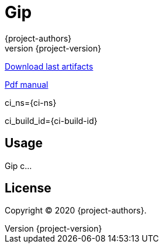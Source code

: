 = Gip
:author: {project-authors}
:revnumber: {project-version}

<<<

ifeval::["{backend}" == "html"]
html
endif::[]

ifeval::["{backend}" == "html5"]
https://github.com/enr/gip/releases/latest[Download last artifacts]

https://enr.github.io/gip/pdf/gip_manual.pdf[Pdf manual]

ci_ns={ci-ns}

ci_build_id={ci-build-id}
endif::[]

[[_book]]
## Usage

Gip c...

## License

Copyright (C) 2020 {project-authors}.
